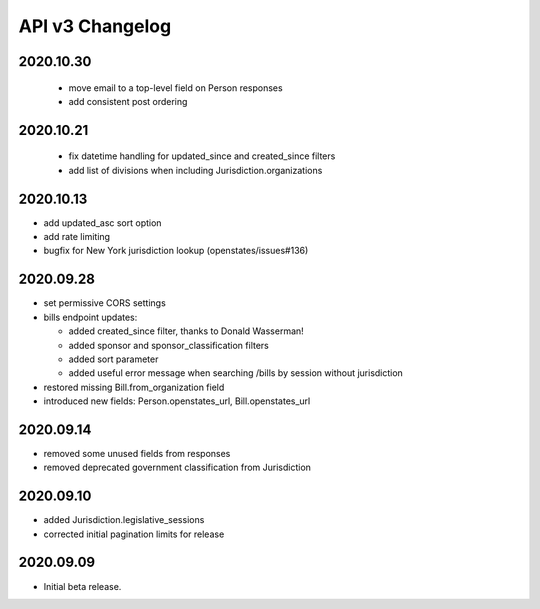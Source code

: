 API v3 Changelog
================

2020.10.30
----------
  - move email to a top-level field on Person responses
  - add consistent post ordering

2020.10.21
----------
  - fix datetime handling for updated_since and created_since filters
  - add list of divisions when including Jurisdiction.organizations

2020.10.13
----------

- add updated_asc sort option
- add rate limiting
- bugfix for New York jurisdiction lookup (openstates/issues#136)

2020.09.28
----------

- set permissive CORS settings
- bills endpoint updates:

  - added created_since filter, thanks to Donald Wasserman!
  - added sponsor and sponsor_classification filters
  - added sort parameter
  - added useful error message when searching /bills by session without jurisdiction

- restored missing Bill.from_organization field
- introduced new fields: Person.openstates_url, Bill.openstates_url

2020.09.14
----------

- removed some unused fields from responses
- removed deprecated government classification from Jurisdiction

2020.09.10
----------

- added Jurisdiction.legislative_sessions
- corrected initial pagination limits for release

2020.09.09
----------

- Initial beta release.
